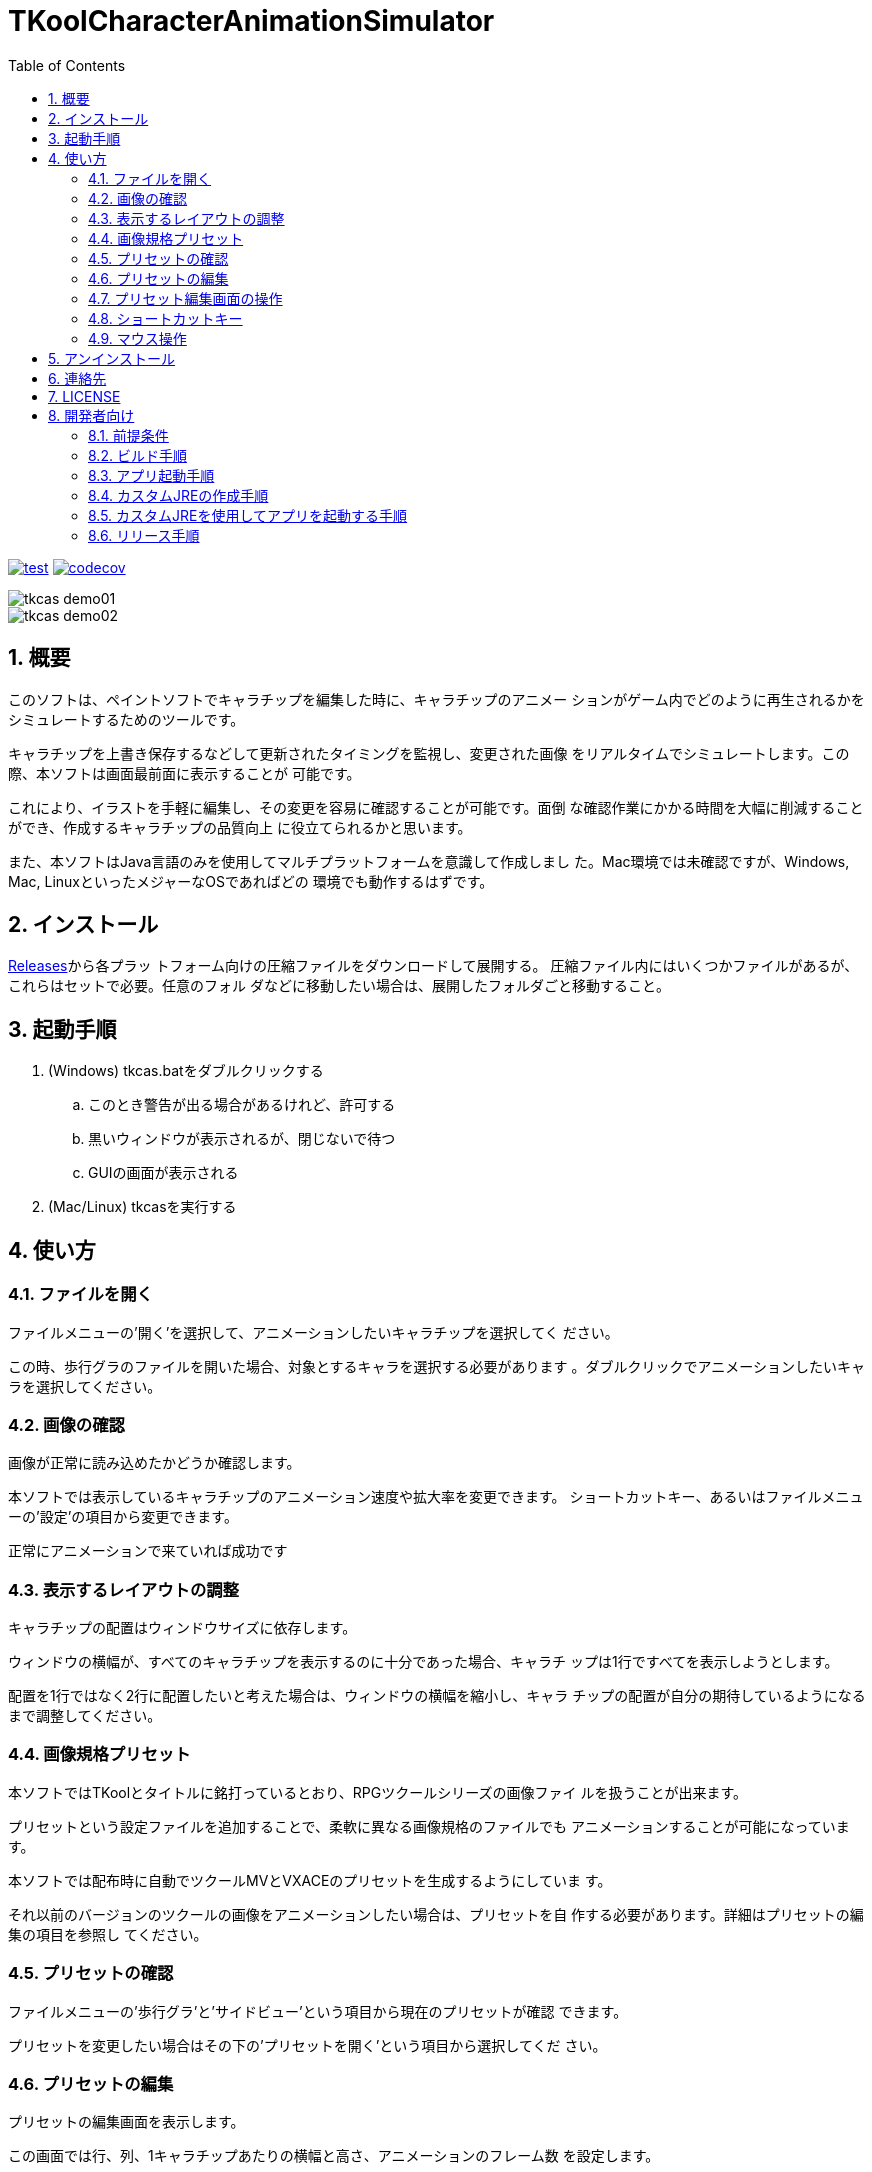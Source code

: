 = TKoolCharacterAnimationSimulator
:toc: left
:sectnums:

image:https://github.com/jiro4989/TKoolCharacterAnimationSimulator/workflows/test/badge.svg[test, link=https://github.com/jiro4989/TKoolCharacterAnimationSimulator/actions]
image:https://codecov.io/gh/jiro4989/TKoolCharacterAnimationSimulator/branch/master/graph/badge.svg[codecov, link=https://codecov.io/gh/jiro4989/TKoolCharacterAnimationSimulator]

image::./docs/tkcas_demo01.gif[]
image::./docs/tkcas_demo02.gif[]

== 概要

このソフトは、ペイントソフトでキャラチップを編集した時に、キャラチップのアニメー ションがゲーム内でどのように再生されるかをシミュレートするためのツールです。

キャラチップを上書き保存するなどして更新されたタイミングを監視し、変更された画像 をリアルタイムでシミュレートします。この際、本ソフトは画面最前面に表示することが 可能です。

これにより、イラストを手軽に編集し、その変更を容易に確認することが可能です。面倒 な確認作業にかかる時間を大幅に削減することができ、作成するキャラチップの品質向上 に役立てられるかと思います。

また、本ソフトはJava言語のみを使用してマルチプラットフォームを意識して作成しまし た。Mac環境では未確認ですが、Windows, Mac, LinuxといったメジャーなOSであればどの 環境でも動作するはずです。

== インストール

https://github.com/jiro4989/TKoolCharacterAnimationSimulator/releases[Releases]から各プラッ
トフォーム向けの圧縮ファイルをダウンロードして展開する。
圧縮ファイル内にはいくつかファイルがあるが、これらはセットで必要。任意のフォル
ダなどに移動したい場合は、展開したフォルダごと移動すること。

== 起動手順

. (Windows) tkcas.batをダブルクリックする
.. このとき警告が出る場合があるけれど、許可する
.. 黒いウィンドウが表示されるが、閉じないで待つ
.. GUIの画面が表示される
. (Mac/Linux) tkcasを実行する

== 使い方

=== ファイルを開く

ファイルメニューの'開く'を選択して、アニメーションしたいキャラチップを選択してく ださい。

この時、歩行グラのファイルを開いた場合、対象とするキャラを選択する必要があります 。ダブルクリックでアニメーションしたいキャラを選択してください。

=== 画像の確認

画像が正常に読み込めたかどうか確認します。

本ソフトでは表示しているキャラチップのアニメーション速度や拡大率を変更できます。 ショートカットキー、あるいはファイルメニューの'設定'の項目から変更できます。

正常にアニメーションで来ていれば成功です

=== 表示するレイアウトの調整

キャラチップの配置はウィンドウサイズに依存します。

ウィンドウの横幅が、すべてのキャラチップを表示するのに十分であった場合、キャラチ ップは1行ですべてを表示しようとします。

配置を1行ではなく2行に配置したいと考えた場合は、ウィンドウの横幅を縮小し、キャラ チップの配置が自分の期待しているようになるまで調整してください。

=== 画像規格プリセット

本ソフトではTKoolとタイトルに銘打っているとおり、RPGツクールシリーズの画像ファイ ルを扱うことが出来ます。

プリセットという設定ファイルを追加することで、柔軟に異なる画像規格のファイルでも アニメーションすることが可能になっています。

本ソフトでは配布時に自動でツクールMVとVXACEのプリセットを生成するようにしていま す。

それ以前のバージョンのツクールの画像をアニメーションしたい場合は、プリセットを自 作する必要があります。詳細はプリセットの編集の項目を参照し てください。

=== プリセットの確認

ファイルメニューの'歩行グラ'と'サイドビュー'という項目から現在のプリセットが確認 できます。

プリセットを変更したい場合はその下の'プリセットを開く'という項目から選択してくだ さい。

=== プリセットの編集

プリセットの編集画面を表示します。

この画面では行、列、1キャラチップあたりの横幅と高さ、アニメーションのフレーム数 を設定します。

プレビュー画像を読み込むと、画面右側の規格プレビューの下に比較用の画像を表示する ことができます。

=== プリセット編集画面の操作

行、列、横幅、高さの項目の左右にあるボタンは数値の増減を扱います。

行、列、横幅、高さの項目のテキスト入力欄上のでマウスホイールを使用すると、値を 増減します。

マウスホイールによる値の操作時にCtrlキー、またはShiftキーを押すと値の上限幅 を変更できます。

Ctrl : 5ずつ増減
Shift : 10ずつ増減

=== ショートカットキー

[options="header"]
|=========
|キー|動作
|Ctrl-O|歩行グラを開く
|Ctrl-Shift-O|サイドビューを開く
|Ctrl-P|歩行グラのプリセットを開く
|Ctrl-Shift-P|サイドビューのプリセットを開く
|Ctrl-E|歩行グラのプリセットを編集する
|Ctrl-Shift-E|サイドビューのプリセットを編集する
|Q|アニメーション画像の縮小
|E|アニメーション画像の拡大
|A|前の単一アニメーション画像に変更
|D|次の単一アニメーション画像に変更
|C|表示モードの切替
|W|アニメーションの低速化
|S|アニメーションの高速化
|F1|バージョン情報
|=========

=== マウス操作

[options="header"]
|=========
|マウス|対象|動作
|ダブルクリック|パネル|クリックしたパネルのみを表示
|ダブルクリック|パネル|パネルをすべて表示
|ドラッグ|ウィンドウ内|ウィンドウ位置の移動
|=========

== アンインストール

フォルダごと削除する。

== 連絡先

バグ報告、機能要望、質問などがあれば、リポジトリのissuesに起票ください。

それ以外については、以下に連絡ください。

https://twitter.com/jiro_saburomaru[@jiro_saburomaru]

== LICENSE

GPL-2.0

== 開発者向け

=== 前提条件

* Java 14

環境変数JAVA_HOMEも設定すること。
以下のコマンドでUbuntuでは環境が整う。

[source,bash]
----
curl -O https://download.java.net/java/GA/jdk14/076bab302c7b4508975440c56f6cc26a/36/GPL/openjdk-14_linux-x64_bin.tar.gz
tar xvf openjdk-14_linux-x64_bin.tar.gz

mkdir -p /opt/java
mv jdk-14 /opt/java/
ln -sfn /opt/java/jdk-14 /opt/java/current

export JAVA_HOME=/opt/java/current
----

=== ビルド手順

以下のコマンドを実行する。

[source,bash]
----
./gradlew build
----

=== アプリ起動手順

前述のビルドコマンドを実行後に以下のコマンドを実行する。

実行する前提条件として、下記スクリプトにかかれている `module-path`
のパスにJavaFX SDKがインストールされている必要がある。 JavaFX SDKは
https://gluonhq.com/products/javafx/[JavaFXのサイト]
からSDKをダウンロードしてきて圧縮ファイルを展開して配置する。

[source,bash]
----
./gradlew clean build runApp
----

=== カスタムJREの作成手順

以下のコマンドを実行する。成果物としてjreディレクトリが作成される。

アプリが依存しているモジュールは `modules.txt`
に記載。ここに追記するとスクリプトにも反映される。

実行する前提条件として、前述のJavaFXのサイトにて配布されているJMODSが必要。
こちらをダウンロードしてきて、 `./jmods/javafx-jmods-11.0.2` に配置する。

配置後に以下のコマンドを実行する。

[source,bash]
----
./gradlew jlink
----

=== カスタムJREを使用してアプリを起動する手順

以下の手順を実施する。

* ビルド手順
* カスタムJRE作成手順

実施の後、以下のコマンドを実行する。

[source,bash]
----
./jre/bin/java -jar build/libs/tkfm-dev.jar com.jiro4989.tkfm.Main
----

これで起動しなければ何かがおかしい。

=== リリース手順

gitのtagを切るとCIが起動して自動リリースされます。
リリースはすべてCI環境で行うため、環境を整える必要はありません。

masterブランチで以下の手順でコマンドを実行するとリリースされます。

[source,bash]
----
# v1.0.0は任意のタグ
git tag v1.0.0
git push origin v1.0.0
----
